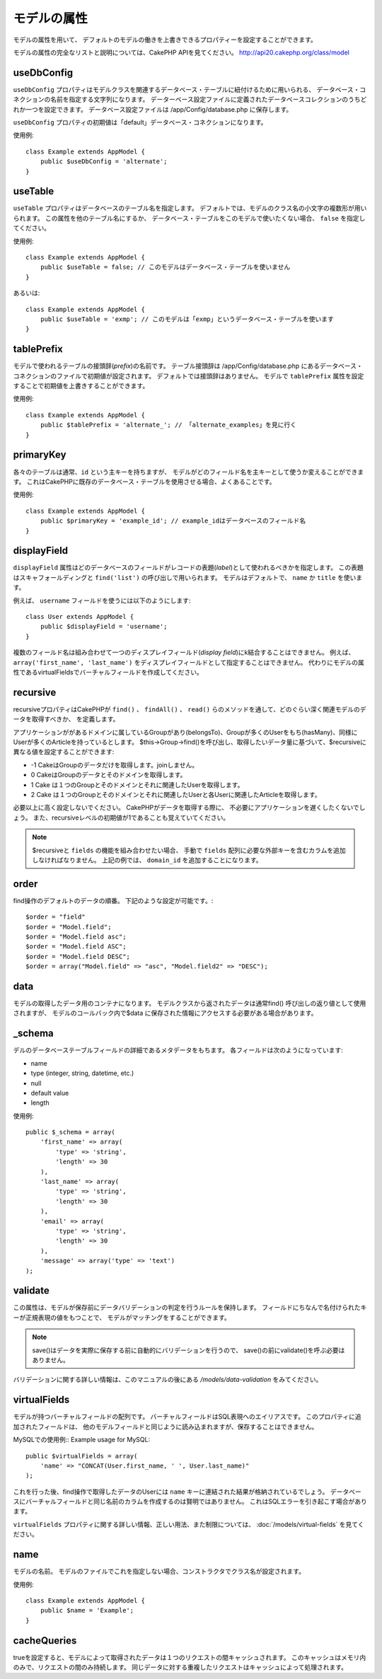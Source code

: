 モデルの属性
############

モデルの属性を用いて、
デフォルトのモデルの働きを上書きできるプロパティーを設定することができます。

モデルの属性の完全なリストと説明については、CakePHP APIを見てください。
`http://api20.cakephp.org/class/model <http://api20.cakephp.org/class/model>`_

useDbConfig
===========

``useDbConfig`` プロパティはモデルクラスを関連するデータベース・テーブルに紐付けるために用いられる、
データベース・コネクションの名前を指定する文字列になります。
データーベース設定ファイルに定義されたデータベースコレクションのうちどれか一つを設定できます。
データベース設定ファイルは /app/Config/database.php に保存します。

``useDbConfig`` プロパティの初期値は「default」データベース・コネクションになります。

使用例:

::

    class Example extends AppModel {
        public $useDbConfig = 'alternate';
    }

useTable
========

``useTable`` プロパティはデータベースのテーブル名を指定します。
デフォルトでは、モデルのクラス名の小文字の複数形が用いられます。
この属性を他のテーブル名にするか、
データベース・テーブルをこのモデルで使いたくない場合、 ``false``
を指定してください。

使用例::

    class Example extends AppModel {
        public $useTable = false; // このモデルはデータベース・テーブルを使いません
    }

あるいは::

    class Example extends AppModel {
        public $useTable = 'exmp'; // このモデルは「exmp」というデータベース・テーブルを使います
    }

tablePrefix
===========

モデルで使われるテーブルの接頭辞(*prefix*)の名前です。
テーブル接頭辞は /app/Config/database.php
にあるデータベース・コネクションのファイルで初期値が設定されます。
デフォルトでは接頭辞はありません。
モデルで ``tablePrefix`` 属性を設定することで初期値を上書きすることができます。

使用例::

    class Example extends AppModel {
        public $tablePrefix = 'alternate_'; // 「alternate_examples」を見に行く
    }

.. _model-primaryKey:

primaryKey
==========

各々のテーブルは通常、``id`` という主キーを持ちますが、
モデルがどのフィールド名を主キーとして使うか変えることができます。
これはCakePHPに既存のデータベース・テーブルを使用させる場合、よくあることです。

使用例::

    class Example extends AppModel {
        public $primaryKey = 'example_id'; // example_idはデータベースのフィールド名
    }
    

.. _model-displayField:

displayField
============

``displayField`` 属性はどのデータベースのフィールドがレコードの表題(*label*)として使われるべきかを指定します。
この表題はスキャフォールディングと ``find('list')`` の呼び出しで用いられます。
モデルはデフォルトで、 ``name`` か ``title`` を使います。

例えば、 ``username`` フィールドを使うには以下のようにします::

    class User extends AppModel {
        public $displayField = 'username';
    }

複数のフィールド名は組み合わせて一つのディスプレイフィールド(*display field*)にk結合することはできません。
例えば、 ``array('first_name', 'last_name')`` をディスプレイフィールドとして指定することはできません。
代わりにモデルの属性であるvirtualFieldsでバーチャルフィールドを作成してください。

recursive
=========

recursiveプロパティはCakePHPが ``find()`` 、 ``findAll()`` 、 ``read()``
らのメソッドを通して、どのぐらい深く関連モデルのデータを取得すべきか、
を定義します。

アプリケーションががあるドメインに属しているGroupがあり(belongsTo)、Groupが多くのUserをもち(hasMany)、同様にUserが多くのArticleを持っているとします。
$this->Group->find()を呼び出し、取得したいデータ量に基づいて、$recursiveに異なる値を設定することができます:

* -1 CakeはGroupのデータだけを取得します。joinしません。
* 0  CakeはGroupのデータとそのドメインを取得します。
* 1  Cake は１つのGroupとそのドメインとそれに関連したUserを取得します。
* 2  Cake は１つのGroupとそのドメインとそれに関連したUserと各Userに関連したArticleを取得します。

必要以上に高く設定しないでください。
CakePHPがデータを取得する際に、
不必要にアプリケーションを遅くしたくないでしょう。
また、recursiveレベルの初期値が1であることも覚えていてください。

.. note::

    $recursiveと ``fields`` の機能を組み合わせたい場合、
    手動で ``fields`` 配列に必要な外部キーを含むカラムを追加しなければなりません。
    上記の例では、 ``domain_id`` を追加することになります。

order
=====

find操作のデフォルトのデータの順番。
下記のような設定が可能です。::

    $order = "field"
    $order = "Model.field";
    $order = "Model.field asc";
    $order = "Model.field ASC";
    $order = "Model.field DESC";
    $order = array("Model.field" => "asc", "Model.field2" => "DESC");

data
====

モデルの取得したデータ用のコンテナになります。
モデルクラスから返されたデータは通常find()
呼び出しの返り値として使用されますが、
モデルのコールバック内で$data
に保存された情報にアクセスする必要がある場合があります。

\_schema
========

デルのデータベーステーブルフィールドの詳細であるメタデータをもちます。
各フィールドは次のようになっています:

-  name
-  type (integer, string, datetime, etc.)
-  null
-  default value
-  length

使用例::

    public $_schema = array(
        'first_name' => array(
            'type' => 'string', 
            'length' => 30
        ),
        'last_name' => array(
            'type' => 'string', 
            'length' => 30
        ),
        'email' => array(
            'type' => 'string',
            'length' => 30
        ),
        'message' => array('type' => 'text')
    );

validate
========

この属性は、モデルが保存前にデータバリデーションの判定を行うルールを保持します。
フィールドにちなんで名付けられたキーが正規表現の値をもつことで、
モデルがマッチングをすることができます。

.. note::

    save()はデータを実際に保存する前に自動的にバリデーションを行うので、
    save()の前にvalidate()を呼ぶ必要はありません。    

バリデーションに関する詳しい情報は、このマニュアルの後にある `/models/data-validation` をみてください。

virtualFields
=============

モデルが持つバーチャルフィールドの配列です。
バーチャルフィールドはSQL表現へのエイリアスです。
このプロパティに追加されたフィールドは、
他のモデルフィールドと同じように読み込まれますが、保存することはできません。

MySQLでの使用例::
Example usage for MySQL::

    public $virtualFields = array(
        'name' => "CONCAT(User.first_name, ' ', User.last_name)"
    );

これを行った後、find操作で取得したデータのUserには ``name`` キーに連結された結果が格納されているでしょう。
データベースにバーチャルフィールドと同じ名前のカラムを作成するのは賢明ではありません。
これはSQLエラーを引き起こす場合があります。

``virtualFields`` プロパティに関する詳しい情報、正しい用法、また制限については、
:doc:`/models/virtual-fields` を見てください。

name
====

モデルの名前。
モデルのファイルでこれを指定しない場合、コンストラクタでクラス名が設定されます。

使用例::

    class Example extends AppModel {
        public $name = 'Example';
    }

cacheQueries
============

trueを設定すると、モデルによって取得されたデータは１つのリクエストの間キャッシュされます。
このキャッシュはメモリ内のみで、リクエストの間のみ持続します。
同じデータに対する重複したリクエストはキャッシュによって処理されます。


